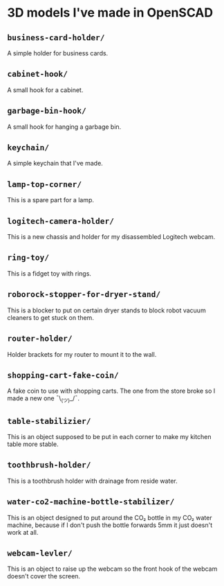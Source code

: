 * 3D models I've made in OpenSCAD
** =business-card-holder/=
A simple holder for business cards.

** =cabinet-hook/=
A small hook for a cabinet.

** =garbage-bin-hook/=
A small hook for hanging a garbage bin.

** =keychain/=
A simple keychain that I've made.

** =lamp-top-corner/=
This is a spare part for a lamp.

** =logitech-camera-holder/=
This is a new chassis and holder for my disassembled Logitech webcam.

** =ring-toy/=
This is a fidget toy with rings.

** =roborock-stopper-for-dryer-stand/=
This is a blocker to put on certain dryer stands to block robot vacuum
cleaners to get stuck on them.

** =router-holder/=
Holder brackets for my router to mount it to the wall.

** =shopping-cart-fake-coin/=
A fake coin to use with shopping carts. The one from the store broke so I
made a new one ¯\_(ツ)_/¯.

** =table-stabilizier/=
This is an object supposed to be put in each corner to make my kitchen table
more stable.

** =toothbrush-holder/=
This is a toothbrush holder with drainage from reside water.

** =water-co2-machine-bottle-stabilizer/=
This is an object designed to put around the CO₂ bottle in my CO₂ water
machine, because if I don't push the bottle forwards 5mm it just doesn't work
at all.

** =webcam-levler/=
This is an object to raise up the webcam so the front hook of the webcam
doesn't cover the screen.
